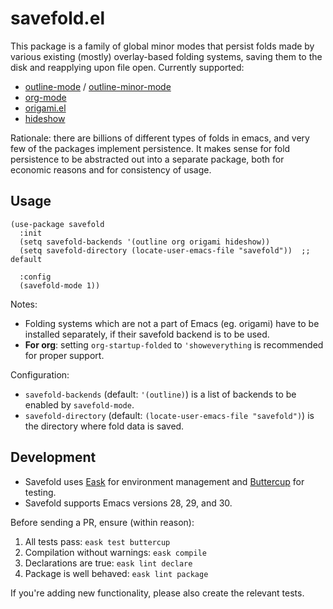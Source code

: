 * savefold.el [[https://github.com/jcfk/savefold.el/actions/workflows/test.yml][file:https://github.com/jcfk/savefold.el/actions/workflows/test.yml/badge.svg]]

This package is a family of global minor modes that persist folds made by
various existing (mostly) overlay-based folding systems, saving them to the disk
and reapplying upon file open. Currently supported:

- [[https://www.gnu.org/software/emacs/manual/html_node/emacs/Outline-Mode.html][outline-mode]] / [[https://www.gnu.org/software/emacs/manual/html_node/emacs/Outline-Minor-Mode.html][outline-minor-mode]]
- [[https://orgmode.org/][org-mode]]
- [[https://github.com/gregsexton/origami.el][origami.el]]
- [[https://www.gnu.org/software/emacs/manual/html_node/emacs/Hideshow.html][hideshow]]

Rationale: there are billions of different types of folds in emacs, and very few
of the packages implement persistence. It makes sense for fold persistence to be
abstracted out into a separate package, both for economic reasons and for
consistency of usage.

** Usage

#+begin_src elisp
(use-package savefold
  :init
  (setq savefold-backends '(outline org origami hideshow))
  (setq savefold-directory (locate-user-emacs-file "savefold"))  ;; default

  :config
  (savefold-mode 1))
#+end_src

Notes:

- Folding systems which are not a part of Emacs (eg. origami) have to be
  installed separately, if their savefold backend is to be used.
- **For org**: setting ~org-startup-folded~ to ~'showeverything~ is recommended
  for proper support.

Configuration:

- ~savefold-backends~ (default: ~'(outline)~) is a list of backends to be
  enabled by ~savefold-mode~.
- ~savefold-directory~ (default: ~(locate-user-emacs-file "savefold")~) is the
  directory where fold data is saved.

** Development

- Savefold uses [[https://emacs-eask.github.io/][Eask]] for environment management and [[https://github.com/jorgenschaefer/emacs-buttercup][Buttercup]] for testing.
- Savefold supports Emacs versions 28, 29, and 30.

Before sending a PR, ensure (within reason):

1. All tests pass: ~eask test buttercup~
2. Compilation without warnings: ~eask compile~
3. Declarations are true: ~eask lint declare~
4. Package is well behaved: ~eask lint package~

If you're adding new functionality, please also create the relevant tests.
